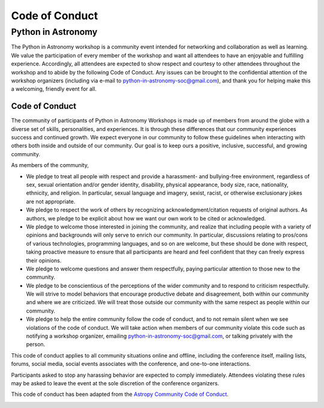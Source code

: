 Code of Conduct
===============

Python in Astronomy
-------------------

The Python in Astronomy workshop is a community event intended for
networking and collaboration as well as learning. We value the
participation of every member of the workshop and want all attendees to
have an enjoyable and fulfilling experience. Accordingly, all attendees
are expected to show respect and courtesy to other attendees throughout
the workshop and to abide by the following Code of Conduct. Any issues
can be brought to the confidential attention of the workshop organizers
(including via e-mail to
`python-in-astronomy-soc@gmail.com <mailto:python-in-astronomy-soc@gmail.com?Subject=Code%20of%20Conduct%20Violation>`__),
and thank you for helping make this a welcoming, friendly event for all.

Code of Conduct
###############

The community of participants of Python in Astronomy Workshops is made
up of members from around the globe with a diverse set of skills,
personalities, and experiences. It is through these differences that our
community experiences success and continued growth. We expect everyone
in our community to follow these guidelines when interacting with others
both inside and outside of our community. Our goal is to keep ours a
positive, inclusive, successful, and growing community.

As members of the community,

-  We pledge to treat all people with respect and provide a harassment-
   and bullying-free environment, regardless of sex, sexual orientation
   and/or gender identity, disability, physical appearance, body size,
   race, nationality, ethnicity, and religion. In particular, sexual
   language and imagery, sexist, racist, or otherwise exclusionary jokes
   are not appropriate.
-  We pledge to respect the work of others by recognizing
   acknowledgment/citation requests of original authors. As authors, we
   pledge to be explicit about how we want our own work to be cited or
   acknowledged.
-  We pledge to welcome those interested in joining the community, and
   realize that including people with a variety of opinions and
   backgrounds will only serve to enrich our community. In particular,
   discussions relating to pros/cons of various technologies,
   programming languages, and so on are welcome, but these should be
   done with respect, taking proactive measure to ensure that all
   participants are heard and feel confident that they can freely
   express their opinions.
-  We pledge to welcome questions and answer them respectfully, paying
   particular attention to those new to the community.
-  We pledge to be conscientious of the perceptions of the wider
   community and to respond to criticism respectfully. We will strive to
   model behaviors that encourage productive debate and disagreement,
   both within our community and where we are criticized. We will treat
   those outside our community with the same respect as people within
   our community.
-  We pledge to help the entire community follow the code of conduct,
   and to not remain silent when we see violations of the code of
   conduct. We will take action when members of our community violate
   this code such as notifying a workshop organizer, emailing
   `python-in-astronomy-soc@gmail.com <mailto:python-in-astronomy-soc@gmail.com?Subject=Code%20of%20Conduct%20Violation>`__,
   or talking privately with the person.

This code of conduct applies to all community situations online and
offline, including the conference itself, mailing lists, forums, social
media, social events associates with the conference, and one-to-one
interactions.

Participants asked to stop any harassing behavior are expected to comply
immediately. Attendees violating these rules may be asked to leave the
event at the sole discretion of the conference organizers.

This code of conduct has been adapted from the `Astropy Community Code
of Conduct <http://www.astropy.org/about.html#codeofconduct>`__.

| |Creative Commons License|

.. |Creative Commons License| image:: https://i.creativecommons.org/l/by/4.0/88x31.png
   :target: http://creativecommons.org/licenses/by/4.0/
